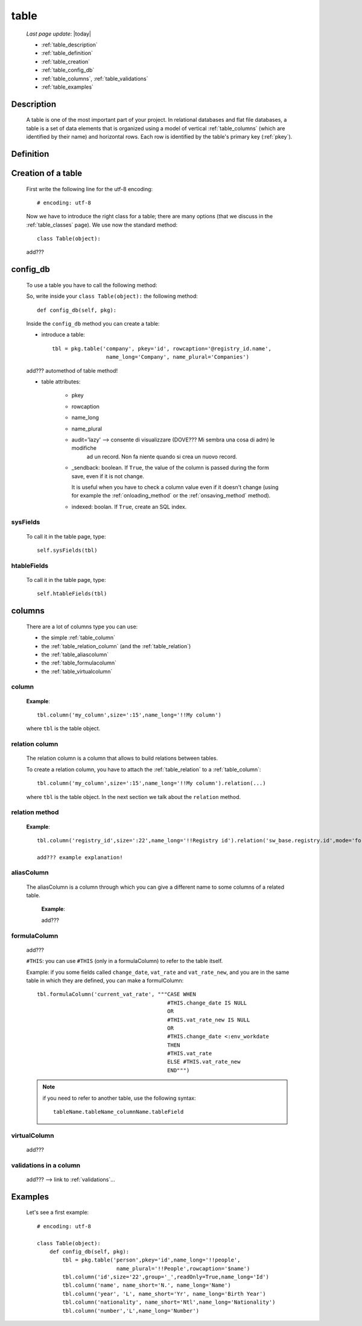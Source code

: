 .. _table:

=====
table
=====
    
    *Last page update*: |today|
    
    .. image:: ../../../_images/projects/packages/model_table.png
    
    * :ref:`table_description`
    * :ref:`table_definition`
    * :ref:`table_creation`
    * :ref:`table_config_db`
    * :ref:`table_columns`, :ref:`table_validations`
    * :ref:`table_examples`
    
.. _table_description:

Description
===========

    A table is one of the most important part of your project. In relational databases and
    flat file databases, a table is a set of data elements that is organized using a model
    of vertical :ref:`table_columns` (which are identified by their name) and horizontal
    rows. Each row is identified by the table's primary key (:ref:`pkey`).
    
.. _table_definition:

Definition
==========

    .. automethod:: gnr.sql.gnrsqlmodel.DbModelSrc.table
    
.. _table_creation:
    
Creation of a table
===================
    
    First write the following line for the utf-8 encoding::
    
        # encoding: utf-8
        
    Now we have to introduce the right class for a table; there are many options (that we
    discuss in the :ref:`table_classes` page). We use now the standard method::
    
        class Table(object):
        
    add???
    
.. _table_config_db:
        
config_db
=========
        
    To use a table you have to call the following method:
    
    .. automethod:: gnr.app.gnrdbo.Table_counter.config_db
    
    So, write inside your ``class Table(object):`` the following method::
        
            def config_db(self, pkg):
            
    Inside the ``config_db`` method you can create a table:
    
    * introduce a table::
        
        tbl = pkg.table('company', pkey='id', rowcaption='@registry_id.name',
                         name_long='Company', name_plural='Companies')
                         
    add??? automethod of table method!
                         
    * table attributes:
    
        * pkey
        * rowcaption
        * name_long
        * name_plural
        * audit='lazy' --> consente di visualizzare (DOVE??? Mi sembra una cosa di adm) le modifiche
                           ad un record. Non fa niente quando si crea un nuovo record.
        * _sendback: boolean. If ``True``, the value of the column is passed during the form save, even
          if it is not change.
          
          It is useful when you have to check a column value even if it doesn't change (using for
          example the :ref:`onloading_method` or the :ref:`onsaving_method` method).
          
        * indexed: boolan. If ``True``, create an SQL index.
          
.. _sysfields:

sysFields
---------
    
    .. automethod:: gnr.app.gnrdbo.TableBase.sysFields
    
    To call it in the table page, type::
        
        self.sysFields(tbl)
        
.. _htablefields:

htableFields
------------
    
    .. automethod:: gnr.app.gnrdbo.GnrHTable.htableFields
    
    To call it in the table page, type::
    
        self.htableFields(tbl)
    
.. _table_columns:

columns
=======

    There are a lot of columns type you can use:
    
    * the simple :ref:`table_column`
    * the :ref:`table_relation_column` (and the :ref:`table_relation`)
    * the :ref:`table_aliascolumn`
    * the :ref:`table_formulacolumn`
    * the :ref:`table_virtualcolumn`

.. _table_column:

column
------

    .. automethod:: gnr.sql.gnrsqlmodel.DbModelSrc.column
    
    **Example**::
        
        tbl.column('my_column',size=':15',name_long='!!My column')
        
    where ``tbl`` is the table object.
        
.. _table_relation_column:

relation column
---------------

    The relation column is a column that allows to build relations between tables.

    To create a relation column, you have to attach the :ref:`table_relation` to a :ref:`table_column`::
    
        tbl.column('my_column',size=':15',name_long='!!My column').relation(...)
        
    where ``tbl`` is the table object. In the next section we talk about the ``relation`` method.
    
.. _table_relation:

relation method
---------------

    .. automethod:: gnr.sql.gnrsqlmodel.DbModelSrc.relation
        
    **Example**::
    
        tbl.column('registry_id',size=':22',name_long='!!Registry id').relation('sw_base.registry.id',mode='foreignkey')
        
        add??? example explanation!
            
.. _table_aliascolumn:

aliasColumn
-----------

    The aliasColumn is a column through which you can give a different name to some columns of a related table.
    
        **Example**:
        
        add???
        
.. _table_formulacolumn:

formulaColumn
-------------

    add???
    
    ``#THIS``: you can use ``#THIS`` (only in a formulaColumn) to refer to the table itself.
    
    Example: if you some fields called ``change_date``, ``vat_rate`` and ``vat_rate_new``, and you are in the
    same table in which they are defined, you can make a formulColumn::
    
        tbl.formulaColumn('current_vat_rate', """CASE WHEN
                                                 #THIS.change_date IS NULL
                                                 OR
                                                 #THIS.vat_rate_new IS NULL
                                                 OR
                                                 #THIS.change_date <:env_workdate
                                                 THEN
                                                 #THIS.vat_rate
                                                 ELSE #THIS.vat_rate_new
                                                 END""")
    
    .. note:: if you need to refer to another table, use the following syntax:
    
              ::
              
                tableName.tableName_columnName.tableField
                
    .. _table_virtualcolumn:

virtualColumn
-------------
    
    add???

.. _table_validations:

validations in a column
-----------------------

    add??? --> link to :ref:`validations`...
    
.. _table_examples:

Examples
========

    Let's see a first example::
    
        # encoding: utf-8
        
        class Table(object):
            def config_db(self, pkg):
                tbl = pkg.table('person',pkey='id',name_long='!!people',
                                 name_plural='!!People',rowcaption='$name')
                tbl.column('id',size='22',group='_',readOnly=True,name_long='Id')
                tbl.column('name', name_short='N.', name_long='Name')
                tbl.column('year', 'L', name_short='Yr', name_long='Birth Year')
                tbl.column('nationality', name_short='Ntl',name_long='Nationality')
                tbl.column('number','L',name_long='Number')